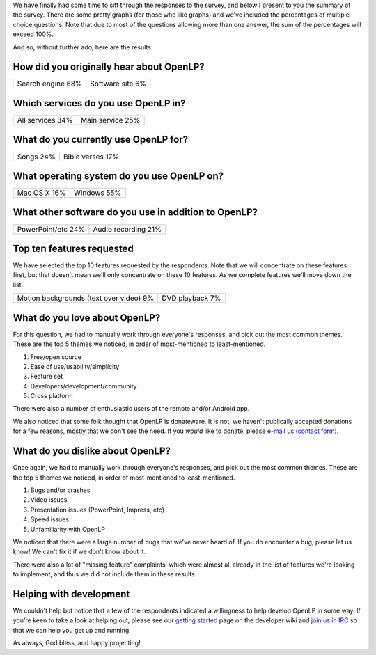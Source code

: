.. title: Feature Survey Results
.. slug: 2013/12/03/feature-survey-results
.. date: 2013-12-03 20:12:40 UTC
.. tags: 
.. description: 

We have finally had some time to sift through the responses to the
survey, and below I present to you the summary of the survey. There are
some pretty graphs (for those who like graphs) and we've included the
percentages of multiple choice questions. Note that due to most of the
questions allowing more than one answer, the sum of the percentages will
exceed 100%.

And so, without further ado, here are the results:

How did you originally hear about OpenLP?
~~~~~~~~~~~~~~~~~~~~~~~~~~~~~~~~~~~~~~~~~

|How did you originally hear about OpenLP?|

+--------------------------------------+--------------------------------------+
| Search engine                        | Software site                        |
| 68%                                  | 6%                                   |
+--------------------------------------+--------------------------------------+

Which services do you use OpenLP in?
~~~~~~~~~~~~~~~~~~~~~~~~~~~~~~~~~~~~

|Which services do you use OpenLP in?|

+--------------------------------------+--------------------------------------+
| All services                         | Main service                         |
| 34%                                  | 25%                                  |
+--------------------------------------+--------------------------------------+

What do you currently use OpenLP for?
~~~~~~~~~~~~~~~~~~~~~~~~~~~~~~~~~~~~~

|What do you currently use OpenLP for?|

+--------------------------------------+--------------------------------------+
| Songs                                | Bible verses                         |
| 24%                                  | 17%                                  |
+--------------------------------------+--------------------------------------+

What operating system do you use OpenLP on?
~~~~~~~~~~~~~~~~~~~~~~~~~~~~~~~~~~~~~~~~~~~

|What operating system do you use OpenLP on?|

+--------------------------------------+--------------------------------------+
| Mac OS X                             | Windows                              |
| 16%                                  | 55%                                  |
+--------------------------------------+--------------------------------------+

What other software do you use in addition to OpenLP?
~~~~~~~~~~~~~~~~~~~~~~~~~~~~~~~~~~~~~~~~~~~~~~~~~~~~~

|What other software do you use in addition to OpenLP?|

+--------------------------------------+--------------------------------------+
| PowerPoint/etc                       | Audio recording                      |
| 24%                                  | 21%                                  |
+--------------------------------------+--------------------------------------+

Top ten features requested
~~~~~~~~~~~~~~~~~~~~~~~~~~

We have selected the top 10 features requested by the respondents. Note
that we will concentrate on these features first, but that doesn't mean
we'll only concentrate on these 10 features. As we complete features
we'll move down the list.

+--------------------------------------+--------------------------------------+
| Motion backgrounds (text over video) | DVD playback                         |
| 9%                                   | 7%                                   |
+--------------------------------------+--------------------------------------+

What do you love about OpenLP?
~~~~~~~~~~~~~~~~~~~~~~~~~~~~~~

For this question, we had to manually work through everyone's responses,
and pick out the most common themes. These are the top 5 themes we
noticed, in order of most-mentioned to least-mentioned.

#. Free/open source
#. Ease of use/usability/simplicity
#. Feature set
#. Developers/development/community
#. Cross platform

There were also a number of enthusiastic users of the remote and/or
Android app.

We also noticed that some folk thought that OpenLP is donateware. It is
not, we haven't publically accepted donations for a few reasons, mostly
that we don't see the need. If you *would* like to donate, please
`e-mail us (contact form) <http://openlp.org/support/email-us>`__.

What do you dislike about OpenLP?
~~~~~~~~~~~~~~~~~~~~~~~~~~~~~~~~~

Once again, we had to manually work through everyone's responses, and
pick out the most common themes. These are the top 5 themes we noticed,
in order of most-mentioned to least-mentioned.

#. Bugs and/or crashes
#. Video issues
#. Presentation issues (PowerPoint, Impress, etc)
#. Speed issues
#. Unfamiliarity with OpenLP

We noticed that there were a large number of bugs that we've never heard
of. If you do encounter a bug, please let us know! We can't fix it if we
don't know about it.

There were also a lot of "missing feature" complaints, which were almost
all already in the list of features we're looking to implement, and thus
we did not include them in these results.

Helping with development
~~~~~~~~~~~~~~~~~~~~~~~~

We couldn't help but notice that a few of the respondents indicated a
willingness to help develop OpenLP in some way. If you're keen to take a
look at helping out, please see our `getting
started <http://wiki.openlp.org/#Development>`__ page on the developer
wiki and `join us in IRC <http://openlp.org/support/live-chat-irc>`__ so
that we can help you get up and running.

As always, God bless, and happy projecting!

.. |How did you originally hear about OpenLP?| image:: http://openlp.org/files/u2/heard_about_openlp.png
.. |Which services do you use OpenLP in?| image:: http://openlp.org/files/u2/services_used_in.png
.. |What do you currently use OpenLP for?| image:: http://openlp.org/files/u2/how_openlp_used.png
.. |What operating system do you use OpenLP on?| image:: http://openlp.org/files/u2/operating_system.png
.. |What other software do you use in addition to OpenLP?| image:: http://openlp.org/files/u2/other_software.png
